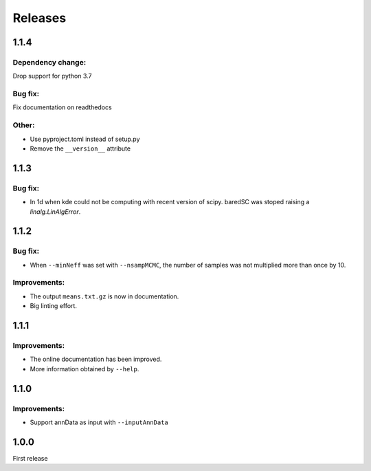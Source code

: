 Releases
========

1.1.4
-----

Dependency change:
^^^^^^^^^^^^^^^^^^

Drop support for python 3.7

Bug fix:
^^^^^^^^

Fix documentation on readthedocs

Other:
^^^^^^

- Use pyproject.toml instead of setup.py
- Remove the ``__version__`` attribute


1.1.3
-----

Bug fix:
^^^^^^^^

- In 1d when kde could not be computing with recent version of scipy. baredSC was stoped raising a `linalg.LinAlgError`.

1.1.2
-----

Bug fix:
^^^^^^^^

- When ``--minNeff`` was set with ``--nsampMCMC``, the number of samples was not multiplied more than once by 10.

Improvements:
^^^^^^^^^^^^^

- The output ``means.txt.gz`` is now in documentation.
- Big linting effort.


1.1.1
-----

Improvements:
^^^^^^^^^^^^^

- The online documentation has been improved.

- More information obtained by ``--help``.


1.1.0
-----

Improvements:
^^^^^^^^^^^^^

- Support annData as input with ``--inputAnnData``


1.0.0
-----

First release
